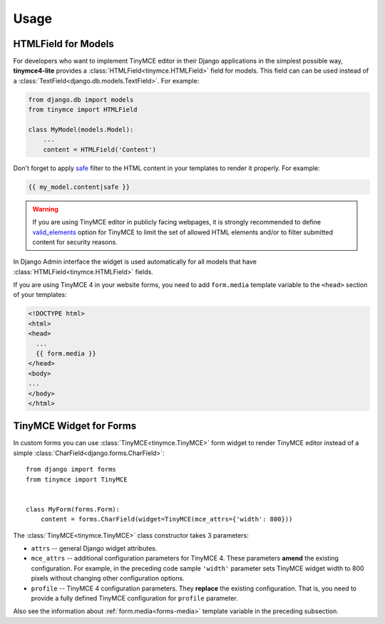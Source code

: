Usage
=====

HTMLField for Models
--------------------

For developers who want to implement TinyMCE editor in their Django applications in the simplest possible way,
**tinymce4-lite** provides a :class:`HTMLField<tinymce.HTMLField>` field for models.
This field can can be used instead of a :class:`TextField<django.db.models.TextField>`.
For example:

.. code-block:: python

    from django.db import models
    from tinymce import HTMLField

    class MyModel(models.Model):
        ...
        content = HTMLField('Content')

Don't forget to apply `safe`_ filter to the HTML content in your templates to render it properly.
For example:

.. code-block:: django

  {{ my_model.content|safe }}

.. warning:: If you are using TinyMCE editor in publicly facing webpages, it is strongly recommended to define
  `valid_elements`_ option for TinyMCE to limit the set of allowed HTML elements and/or
  to filter submitted content for security reasons.

In Django Admin interface the widget is used automatically for all models that have
:class:`HTMLField<tinymce.HTMLField>` fields.

.. _forms-media:

If you are using TinyMCE 4 in your website forms,
you need to add ``form.media`` template variable to the ``<head>`` section of your templates:

.. code-block:: django

  <!DOCTYPE html>
  <html>
  <head>
    ...
    {{ form.media }}
  </head>
  <body>
  ...
  </body>
  </html>

.. _safe: https://docs.djangoproject.com/es/1.9/ref/templates/builtins/#safe
.. _valid_elements: https://www.tinymce.com/docs/configure/content-filtering/#valid_elements

TinyMCE Widget for Forms
------------------------

In custom forms you can use :class:`TinyMCE<tinymce.TinyMCE>` form widget to render TinyMCE editor
instead of a simple :class:`CharField<django.forms.CharField>`::

  from django import forms
  from tinymce import TinyMCE


  class MyForm(forms.Form):
      content = forms.CharField(widget=TinyMCE(mce_attrs={'width': 800}))

The :class:`TinyMCE<tinymce.TinyMCE>` class constructor takes 3 parameters:

- ``attrs`` -- general Django widget attributes.
- ``mce_attrs`` -- additional configuration parameters for TinyMCE 4.
  These parameters **amend** the existing configuration. For example, in the preceding code sample ``'width'``
  parameter sets TinyMCE widget width to 800 pixels without changing other configuration options.
- ``profile`` -- TinyMCE 4 configuration parameters. They **replace** the existing configuration.
  That is, you need to provide a fully defined TinyMCE configuration for ``profile`` parameter.

Also see the information about :ref:`form.media<forms-media>` template variable in the preceding subsection.
